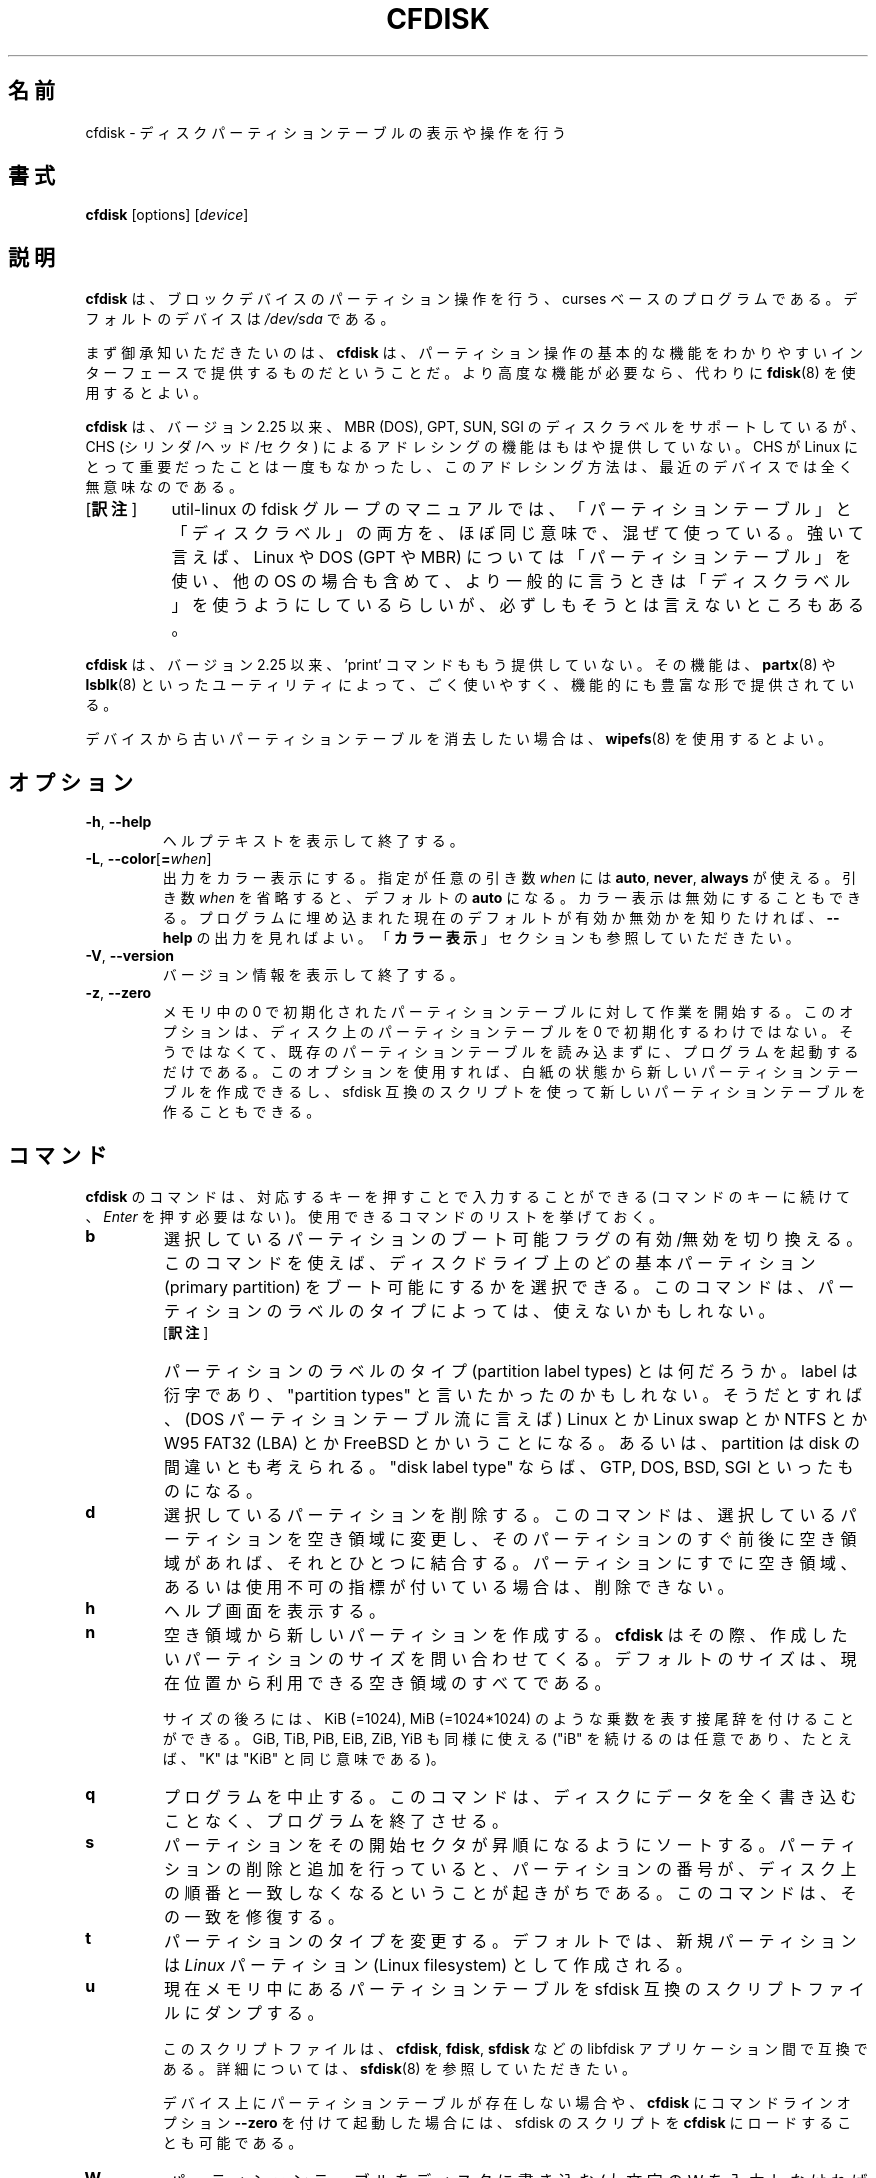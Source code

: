 .\" cfdisk.8 -- man page for cfdisk
.\" Copyright 1994 Kevin E. Martin (martin@cs.unc.edu)
.\" Copyright (C) 2014 Karel Zak <kzak@redhat.com>
.\"
.\" Permission is granted to make and distribute verbatim copies of this
.\" manual provided the copyright notice and this permission notice are
.\" preserved on all copies.
.\"
.\" Permission is granted to copy and distribute modified versions of this
.\" manual under the conditions for verbatim copying, provided that the
.\" entire resulting derived work is distributed under the terms of a
.\" permission notice identical to this one.
.\"
.\"*******************************************************************
.\"
.\" This file was generated with po4a. Translate the source file.
.\"
.\"*******************************************************************
.\"
.\" Japanese Version Copyright (c) 2001-2020 Yuichi SATO
.\"     and 2020 Yoichi Chonan,
.\"         all rights reserved.
.\" Translated Mon Feb 26 19:13:14 JST 2001
.\"         by Yuichi SATO <sato@complex.eng.hokudai.ac.jp>
.\" Updated & Modified (util-linux 2.35.2) Sun Jul 12 12:41:36 JST 2020
.\"         by Yuichi SATO <ysato444@ybb.ne.jp>
.\"         and Yoichi Chonan <cyoichi@maple.ocn.ne.jp>
.\"
.TH CFDISK 8 "March 2014" util\-linux "System Administration"
.SH 名前
cfdisk \- ディスクパーティションテーブルの表示や操作を行う
.SH 書式
\fBcfdisk\fP [options] [\fIdevice\fP]
.SH 説明
\fBcfdisk\fP は、ブロックデバイスのパーティション操作を行う、curses
ベースのプログラムである。デフォルトのデバイスは \fI/dev/sda\fP である。

まず御承知いただきたいのは、\fBcfdisk\fP
は、パーティション操作の基本的な機能をわかりやすいインターフェースで提供するものだということだ。
より高度な機能が必要なら、代わりに \fBfdisk\fP(8) を使用するとよい。

\fBcfdisk\fP は、バージョン 2.25 以来、MBR (DOS), GPT, SUN, SGI
のディスクラベルをサポートしているが、CHS (シリンダ/ヘッド/セクタ)
によるアドレシングの機能はもはや提供していない。CHS が Linux
にとって重要だったことは一度もなかったし、
このアドレシング方法は、最近のデバイスでは全く無意味なのである。
.IP "[\fB訳注\fP]" 8
util-linux の fdisk
グループのマニュアルでは、「パーティションテーブル」と「ディスクラベル」の両方を、
ほぼ同じ意味で、混ぜて使っている。強いて言えば、Linux や DOS
(GPT や MBR) については「パーティションテーブル」を使い、他の OS
の場合も含めて、より一般的に言うときは「ディスクラベル」を使うようにしているらしいが、
必ずしもそうとは言えないところもある。
.PP
\fBcfdisk\fP は、バージョン 2.25 以来、'print' コマンドももう提供していない。
その機能は、\fBpartx\fP(8) や \fBlsblk\fP(8)
といったユーティリティによって、ごく使いやすく、機能的にも豊富な形で提供されている。

デバイスから古いパーティションテーブルを消去したい場合は、\fBwipefs\fP(8)
を使用するとよい。

.SH オプション
.TP 
\fB\-h\fP,\fB \-\-help\fP
ヘルプテキストを表示して終了する。
.TP 
\fB\-L\fP,\fB \-\-color\fP[\fB=\fP\fIwhen\fP]
出力をカラー表示にする。指定が任意の引き数 \fIwhen\fP には \fBauto\fP,
\fBnever\fP, \fBalways\fP が使える。引き数 \fIwhen\fP
を省略すると、デフォルトの \fBauto\fP になる。カラー表示は無効にすることもできる。
プログラムに埋め込まれた現在のデフォルトが有効か無効かを知りたければ、\fB\-\-help\fP
の出力を見ればよい。「\fBカラー表示\fP」セクションも参照していただきたい。
.TP 
\fB\-V\fP,\fB \-\-version\fP
バージョン情報を表示して終了する。
.TP 
\fB\-z\fP,\fB \-\-zero\fP
メモリ中の 0 で初期化されたパーティションテーブルに対して作業を開始する。
このオプションは、ディスク上のパーティションテーブルを 0 で初期化するわけではない。
そうではなくて、既存のパーティションテーブルを読み込まずに、プログラムを起動するだけである。
このオプションを使用すれば、白紙の状態から新しいパーティションテーブルを作成できるし、
sfdisk 互換のスクリプトを使って新しいパーティションテーブルを作ることもできる。

.SH コマンド
\fBcfdisk\fP のコマンドは、対応するキーを押すことで入力することができる
(コマンドのキーに続けて、\fIEnter\fP を押す必要はない)。
使用できるコマンドのリストを挙げておく。
.TP 
\fBb\fP
選択しているパーティションのブート可能フラグの有効/無効を切り換える。
このコマンドを使えば、ディスクドライブ上のどの基本パーティション
(primary partition) をブート可能にするかを選択できる。
このコマンドは、パーティションのラベルのタイプによっては、使えないかもしれない。
.RS
.IP "[\fB訳注\fP]" 8
パーティションのラベルのタイプ (partition label types)
とは何だろうか。label は衍字であり、"partition types"
と言いたかったのかもしれない。そうだとすれば、(DOS パーティションテーブル流に言えば)
Linux とか Linux swap とか NTFS とか W95 FAT32 (LBA) とか FreeBSD
とかいうことになる。あるいは、partition は disk
の間違いとも考えられる。"disk label type" ならば、GTP, DOS, BSD, SGI
といったものになる。
.RE
.TP 
\fBd\fP
選択しているパーティションを削除する。
このコマンドは、選択しているパーティションを空き領域に変更し、
そのパーティションのすぐ前後に空き領域があれば、それとひとつに結合する。
パーティションにすでに空き領域、あるいは使用不可の指標が付いている場合は、削除できない。
.TP 
\fBh\fP
ヘルプ画面を表示する。
.TP 
\fBn\fP
空き領域から新しいパーティションを作成する。\fBcfdisk\fP
はその際、作成したいパーティションのサイズを問い合わせてくる。
デフォルトのサイズは、現在位置から利用できる空き領域のすべてである。

サイズの後ろには、KiB (=1024), MiB (=1024*1024)
のような乗数を表す接尾辞を付けることができる。GiB, TiB, PiB, EiB, ZiB, YiB
も同様に使える ("iB" を続けるのは任意であり、たとえば、"K" は "KiB"
と同じ意味である)。
.TP 
\fBq\fP
プログラムを中止する。このコマンドは、
ディスクにデータを全く書き込むことなく、プログラムを終了させる。
.TP 
\fBs\fP
パーティションをその開始セクタが昇順になるようにソートする。
パーティションの削除と追加を行っていると、
パーティションの番号が、ディスク上の順番と一致しなくなるということが起きがちである。
このコマンドは、その一致を修復する。
.TP 
\fBt\fP
パーティションのタイプを変更する。デフォルトでは、新規パーティションは \fILinux\fP
パーティション (Linux filesystem) として作成される。
.TP 
\fBu\fP
現在メモリ中にあるパーティションテーブルを
sfdisk 互換のスクリプトファイルにダンプする。
.sp
このスクリプトファイルは、\fBcfdisk\fP, \fBfdisk\fP, \fBsfdisk\fP などの libfdisk
アプリケーション間で互換である。詳細については、\fBsfdisk\fP(8) を参照していただきたい。
.sp
デバイス上にパーティションテーブルが存在しない場合や、\fBcfdisk\fP にコマンドラインオプション
\fB\-\-zero\fP を付けて起動した場合には、sfdisk のスクリプトを
\fBcfdisk\fP にロードすることも可能である。
.TP 
\fBW\fP
パーティションテーブルをディスクに書き込む (大文字の W を入力しなければならない)。
このコマンドは、ディスク上のデータを破壊することになるかもしれないので、
書き込みを承認するか、否認するかを、'yes' または 'no'
と打ち込んで明らかにしなければならない。'yes' と打ち込んだ場合は、\fBcfdisk\fP
はパーティションテーブルをディスクに書き込んでから、
カーネルに対してディスクからパーティションテーブルを再読み込みするように指示を出す。

パーティションテーブルの再読み込みは常に成功するとはかぎらない。
うまく行かなかった場合には、\fBpartprobe\fP(8) や \fBpartx\fP(8)
を使うなり、システムをリブートするなりして、
新しいパーティション情報をカーネルに教えてやる必要がある。
.TP 
\fBx\fP
パーティションについて追加情報の表示/不表示を切り換える。
.TP 
\fI上矢印キー\fP, \fI下矢印キー\fP
カーソルを前の、または次のパーティションに移動する。
ひとつの画面に表示し切れないほどのパーティションがあるときは、画面に表示されている最後の
(最初の) パーティションの位置で、カーソルを下に (上に)
動かせば、パーティションの次の (前の) 一団を表示することができる。
.TP 
\fI左矢印キー\fP, \fI右矢印キー\fP
前の、または次のメニュー項目を選択する。\fIEnter\fP
を押すと、現在選択している項目が実行されることになる。

.PP
すべてのコマンドの入力は、(ディスクに書き込む \fBW\fP を除いて)
大文字でも、小文字でももよい。
サブメニューにいるときや、プロンプトが出ているときは、\fIEsc\fP
キーを押せば、メインメニューに戻ることができる。

.SH カラー表示
自動的なカラー表示は、\fI/etc/terminal\-colors.d/cfdisk.disable\fP
という空ファイルを作ることで無効にできる。

カラー表示の設定についてもっと詳しいことを知りたかったら、\fBterminal\-colors.d\fP(5)
をご覧になるとよい。

\fBcfdisk\fP は、カラースキームファイルによるカラー表示のカスタマイズに対応していない。

.SH 環境変数
.IP CFDISK_DEBUG=all
cfdisk のデバッグ出力を有効にする。
.IP LIBFDISK_DEBUG=all
libfdisk のデバッグ出力を有効にする。
.IP LIBBLKID_DEBUG=all
libblkid のデバッグ出力を有効にする。
.IP LIBSMARTCOLS_DEBUG=all
libsmartcols のデバッグ出力を有効にする。
.IP LIBSMARTCOLS_DEBUG_PADDING=on
目に見える埋め文字 (padding characters) を使用する。LIBSMARTCOLS_DEBUG
を有効にしておく必要がある。

.SH 関連項目
\fBfdisk\fP(8), \fBparted\fP(8), \fBpartprobe\fP(8), \fBpartx\fP(8), \fBsfdisk\fP(8)
.SH 作者
Karel Zak <kzak@redhat.com>
.PP
現在の cfdisk の実装は、Kevin E. Martin (martin@cs.unc.edu)
による最初の cfdisk を元にしている。

.SH 入手方法
この cfdisk コマンドは、util\-linux パッケージの一部であり、以下の URL
から入手できる。https://www.kernel.org/pub/linux/utils/util\-linux/
